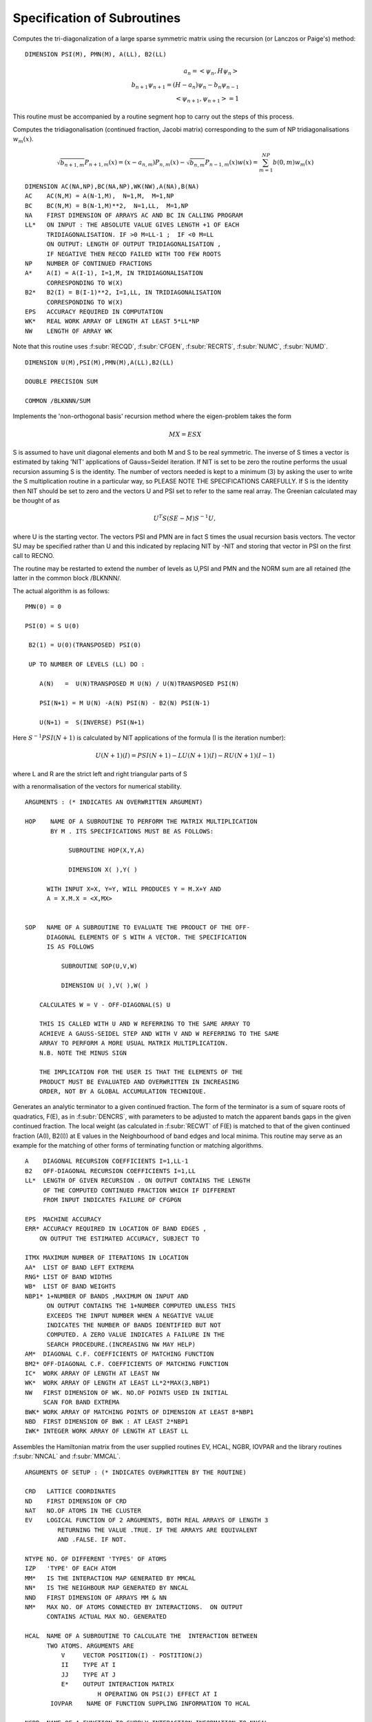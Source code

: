 Specification of Subroutines
=============================

.. f:subroutine:: RECAL(HOP,PSI,PMN,M,A,B2,LL)

Computes the tri-diagonalization of a large sparse symmetric matrix
using the recursion (or Lanczos or Paige's) method:

::

  DIMENSION PSI(M), PMN(M), A(LL), B2(LL)

.. math::
  a_n = <\psi_{n},H \psi_{n}> \\
  b_{n+1}\psi_{n+1} = (H-a_{n})\psi_{n} - b_{n}\psi_{n-1}\\
  <\psi_{n+1},\psi_{n+1}> = 1

This routine must be accompanied by a routine segment hop to carry
out the steps of this process.

.. f:subroutine:: RECSUM(AC,BC,NA,LL,NP,A,B2,EPS,WK,NW)

Computes the tridiagonalisation (continued fraction, Jacobi matrix)
corresponding to the sum of NP tridiagonalisations :math:`w_{m}(x)`.

.. math::
  \sqrt{b_{n+1,m}} P_{n+1,m}(x) = (x-a_{n,m})P_{n,m}(x)-\sqrt{b_{n,m}}P_{n-1,m}(x)
  w(x) = \sum_{m=1}^{NP} b(0,m) w_{m}(x)

::

  DIMENSION AC(NA,NP),BC(NA,NP),WK(NW),A(NA),B(NA)
  AC    AC(N,M) = A(N-1,M),  N=1,M,  M=1,NP
  BC    BC(N,M) = B(N-1,M)**2,  N=1,LL,  M=1,NP
  NA    FIRST DIMENSION OF ARRAYS AC AND BC IN CALLING PROGRAM
  LL*   ON INPUT : THE ABSOLUTE VALUE GIVES LENGTH +1 OF EACH
        TRIDIAGONALISATION. IF >0 M=LL-1 ;  IF <0 M=LL
        ON OUTPUT: LENGTH OF OUTPUT TRIDIAGONALISATION ,
        IF NEGATIVE THEN RECQD FAILED WITH TOO FEW ROOTS
  NP    NUMBER OF CONTINUED FRACTIONS
  A*    A(I) = A(I-1), I=1,M, IN TRIDIAGONALISATION 
        CORRESPONDING TO W(X)
  B2*   B2(I) = B(I-1)**2, I=1,LL, IN TRIDIAGONALISATION 
        CORRESPONDING TO W(X)
  EPS   ACCURACY REQUIRED IN COMPUTATION
  WK*   REAL WORK ARRAY OF LENGTH AT LEAST 5*LL*NP
  NW    LENGTH OF ARRAY WK

Note that this routine uses :f:subr:`RECQD`, 
:f:subr:`CFGEN`, :f:subr:`RECRTS`, :f:subr:`NUMC`, :f:subr:`NUMD`.

.. f:subroutine:: RECNO(HOP,SOP,U,M,NIT,LS,LL,A,B2,PSI,PMN,EMACH)

::

  DIMENSION U(M),PSI(M),PMN(M),A(LL),B2(LL)

  DOUBLE PRECISION SUM

  COMMON /BLKNNN/SUM

Implements the 'non-orthogonal basis' recursion method
where the eigen-problem takes the form

.. math::
  MX = ESX

S is assumed to have unit diagonal elements and both M and S
to be real symmetric. The inverse of S times a vector is
estimated by taking 'NIT' applications of Gauss=Seidel iteration. If NIT
is set to be zero the routine performs the usual recursion
assuming S is the identity. The number of vectors needed is kept to a minimum
(3) by asking the user to write the S multiplication routine in 
a particular way, so PLEASE NOTE THE SPECIFICATIONS CAREFULLY. 
If S is the identity then NIT should be set to zero and the vectors
U and PSI set to refer to the same real array. The Greenian calculated may
be thought of as 

.. math::
  U^{T}S(SE-M)S^{-1}U,

where U is the starting vector. The vectors
PSI and PMN are in fact S times the usual recursion basis
vectors. The vector SU may be specified rather than U and
this indicated by replacing NIT by -NIT and storing
that vector in PSI on the first call to RECNO.

The routine may be restarted to extend the number of levels
as U,PSI and PMN and the NORM sum are all retained (the latter
in the common block /BLKNNN/.

The actual algorithm is as follows:

::

  PMN(0) = 0

  PSI(0) = S U(0)

   B2(1) = U(0)(TRANSPOSED) PSI(0)

   UP TO NUMBER OF LEVELS (LL) DO :

      A(N)   =  U(N)TRANSPOSED M U(N) / U(N)TRANSPOSED PSI(N)

      PSI(N+1) = M U(N) -A(N) PSI(N) - B2(N) PSI(N-1)

      U(N+1) =  S(INVERSE) PSI(N+1)

Here :math:`S^{-1}PSI(N+1)` is calculated by NIT applications
of the formula (I is the iteration number):

.. math::
  U(N+1)(I) = PSI(N+1) - LU(N+1)(I) - RU(N+1)(I-1)

where L and R are the strict left and right triangular parts
of S

with a renormalisation of the vectors for numerical stability.

::

  ARGUMENTS : (* INDICATES AN OVERWRITTEN ARGUMENT)

  HOP    NAME OF A SUBROUTINE TO PERFORM THE MATRIX MULTIPLICATION
         BY M . ITS SPECIFICATIONS MUST BE AS FOLLOWS:

              SUBROUTINE HOP(X,Y,A)

              DIMENSION X( ),Y( )

        WITH INPUT X=X, Y=Y, WILL PRODUCES Y = M.X+Y AND
        A = X.M.X = <X,MX>


  SOP   NAME OF A SUBROUTINE TO EVALUATE THE PRODUCT OF THE OFF-
        DIAGONAL ELEMENTS OF S WITH A VECTOR. THE SPECIFICATION
        IS AS FOLLOWS

            SUBROUTINE SOP(U,V,W)

            DIMENSION U( ),V( ),W( )

      CALCULATES W = V - OFF-DIAGONAL(S) U

      THIS IS CALLED WITH U AND W REFERRING TO THE SAME ARRAY TO
      ACHIEVE A GAUSS-SEIDEL STEP AND WITH V AND W REFERRING TO THE SAME
      ARRAY TO PERFORM A MORE USUAL MATRIX MULTIPLICATION.
      N.B. NOTE THE MINUS SIGN

      THE IMPLICATION FOR THE USER IS THAT THE ELEMENTS OF THE
      PRODUCT MUST BE EVALUATED AND OVERWRITTEN IN INCREASING
      ORDER, NOT BY A GLOBAL ACCUMULATION TECHNIQUE.


.. f:subroutine:: TERMGN (A,B2,LL,EPS,ERR,ITMX,AA,RNG,WB,NBP1,AM,BM2,IC,WK,NW,BWK,NBD,IWK)

Generates an analytic terminator to a given continued fraction. The form of the
terminator is a sum of square roots of quadratics, F(E), as in :f:subr:`DENCRS`, 
with parameters to be adjusted to match the apparent bands gaps in the given
continued fraction. The local weight (as calculated in :f:subr:`RECWT` of F(E)
is matched to that of the given continued fraction (A(I), B2(I)) at E values
in the Neighbourhood of band edges and local minima. This routine may
serve as an example for the matching of other forms of terminating function
or matching algorithms.

::

  A    DIAGONAL RECURSION COEFFICIENTS I=1,LL-1
  B2   OFF-DIAGONAL RECURSION COEFFICIENTS I=1,LL
  LL*  LENGTH OF GIVEN RECURSION . ON OUTPUT CONTAINS THE LENGTH
       OF THE COMPUTED CONTINUED FRACTION WHICH IF DIFFERENT
       FROM INPUT INDICATES FAILURE OF CFGPGN
  
  EPS  MACHINE ACCURACY
  ERR* ACCURACY REQUIRED IN LOCATION OF BAND EDGES ,
      ON OUTPUT THE ESTIMATED ACCURACY, SUBJECT TO
  
  ITMX MAXIMUM NUMBER OF ITERATIONS IN LOCATION
  AA*  LIST OF BAND LEFT EXTREMA
  RNG* LIST OF BAND WIDTHS
  WB*  LIST OF BAND WEIGHTS
  NBP1* 1+NUMBER OF BANDS ,MAXIMUM ON INPUT AND
        ON OUTPUT CONTAINS THE 1+NUMBER COMPUTED UNLESS THIS
        EXCEEDS THE INPUT NUMBER WHEN A NEGATIVE VALUE
        INDICATES THE NUMBER OF BANDS IDENTIFIED BUT NOT
        COMPUTED. A ZERO VALUE INDICATES A FAILURE IN THE
        SEARCH PROCEDURE.(INCREASING NW MAY HELP)
  AM*  DIAGONAL C.F. COEFFICIENTS OF MATCHING FUNCTION
  BM2* OFF-DIAGONAL C.F. COEFFICIENTS OF MATCHING FUNCTION
  IC*  WORK ARRAY OF LENGTH AT LEAST NW
  WK*  WORK ARRAY OF LENGTH AT LEAST LL*2*MAX(3,NBP1)
  NW   FIRST DIMENSION OF WK. NO.OF POINTS USED IN INITIAL
       SCAN FOR BAND EXTREMA
  BWK* WORK ARRAY OF MATCHING POINTS OF DIMENSION AT LEAST 8*NBP1
  NBD  FIRST DIMENSION OF BWK : AT LEAST 2*NBP1
  IWK* INTEGER WORK ARRAY OF LENGTH AT LEAST LL


.. f:subroutine:: SETUP(CRD,ND,NAT,EV,NTYPE,IZP,MM,NN,NND,NM,HCAL,NGBR,IOVPAR,EE,NP,NED,NE,VEC,IW)

Assembles the Hamiltonian matrix from the user supplied routines EV, HCAL, NGBR, IOVPAR and
the library routines :f:subr:`NNCAL` and :f:subr:`MMCAL`.

::

  ARGUMENTS OF SETUP : (* INDICATES OVERWRITTEN BY THE ROUTINE)

  CRD   LATTICE COORDINATES
  ND    FIRST DIMENSION OF CRD
  NAT   NO.OF ATOMS IN THE CLUSTER
  EV    LOGICAL FUNCTION OF 2 ARGUMENTS, BOTH REAL ARRAYS OF LENGTH 3
           RETURNING THE VALUE .TRUE. IF THE ARRAYS ARE EQUIVALENT
           AND .FALSE. IF NOT.
  
  NTYPE NO. OF DIFFERENT 'TYPES' OF ATOMS
  IZP   'TYPE' OF EACH ATOM
  MM*   IS THE INTERACTION MAP GENERATED BY MMCAL
  NN*   IS THE NEIGHBOUR MAP GENERATED BY NNCAL
  NND   FIRST DIMENSION OF ARRAYS MM & NN
  NM*   MAX NO. OF ATOMS CONNECTED BY INTERACTIONS.  ON OUTPUT
        CONTAINS ACTUAL MAX NO. GENERATED
  
  HCAL  NAME OF A SUBROUTINE TO CALCULATE THE  INTERACTION BETWEEN
        TWO ATOMS. ARGUMENTS ARE
            V     VECTOR POSITION(I) - POSTITION(J)
            II    TYPE AT I
            JJ    TYPE AT J
            E*    OUTPUT INTERACTION MATRIX
                      H OPERATING ON PSI(J) EFFECT AT I
         IOVPAR    NAME OF FUNCTION SUPPLING INFORMATION TO HCAL
  
  NGBR  NAME OF A FUNCTION TO SUPPLY INTERACTION INFORMATION TO NNCAL
        ARGUMENTS ARE :
            II    'TYPE' OF ATOM I
            JJ    'TYPE' OF ATOM J
            R2    SQUARE OF DISTANCE FROM I TO J
            DD    DUMMY ARGUMENT
            NGBR  TAKES THE VALUE 1 IF I & J ARE NEIGHBOURS
                  AND 0 OTHERWISE
  
  EE    LIST OF INTERACTION MATRICES
  NP    FIRST 2 DIMENSIONS OF ARRAY EE
  NED   LAST DIMENSION OF ARRAYS EE,IW,VEC
  NE*   NO. OF DISTINCT DISPLACEMENT VECTORS (MATRICES) FOUND
  VEC*  LIST OF DISTINCT DISPLACEMENT VECTORS FOUND 
        (POSN. J - POSN.I)
  IW*   LIST OF ATOM TYPES AT THE ENDS OF THE VECTORS IN VEC
        IW(1,.) IS TYPE OF I IW(2,.) IS TYPE OF J

.. f:subroutine:: NNCAL(CRD,NDIM,NAT,IZP,NN,ND,NM,NGBR)
  
Calculates the 'NEAREST NEIGHBOUR' map of a lattice, given
a subroutine defining 'neighbour'. It also extends a map
generated by a previous call, in which case added atoms
are indicated by a negative value of IZP.


::

  ARGUMENTS: (* INDICATES OVERWRITING BY THE SUBROUTINE)
  
  CRD(I,J)  LATTICE COORDINATES (I=1,3),J=1,NAT
  NDIM      FIRST DIMENSION OF ARRAY CRD >OR= 3
  NAT       NUMBER OF LATTICE POINTS
  IZP       INTEGER*2 ARRAY LISTING THE 'TYPE' OF EACH SITE (FOR NGBR)
            IF IZP(I) IS NEGATIVE THE ABSOLUTE VALUE IS TAKEN
            AND ONLY THOSE ATOMS WITH NEGATIVE IZP ARE CONSIDERED
            FOR MODIFICATIONS TO NN
  
  NN*       'NEAREST NEIGHBOUR MAP' :
             NN(I,1) = 1+NUMBER OF NEIGHBOURS OF SITE I
             NN(I,J),J=2,NN(I,1) LIST OF SITES CONNECTED TO SITE I
  
  ND        FIRST DIMENSION OF ARRAY NN
  NM*       SECOND DIMENSION OF ARRAY NN (MAX. NO. OF NEIGHBOURS +1)
            ON OUTPUT CONTAINS ACTUAL MAX.NO. OF NEIGHBOURS +1


.. f:subroutine:: ADDAT(CRD,ND,NAT,EV,IZP,MM,NN,NND,NM,NGBR,NE,EE,NP,VEC,IW,NED,OVPAR,HCAL)

Extends the Hamiltonian matrix from the user supplied routines EV, HCAL, NGBR and IOVPAR,
and the library routines :f:subr:`NNCAL` and :f:subr:`MMCAL`. This assumes it has already
been set up by subroutine :f:subr:`SETUP` in the arrays, MM, NN, EE, VEC, and IW.

::

  ARGUMENTS OF ADDAT : (* INDICATES OVERWRITTEN BY THE ROUTINE)
  
  CRD  LATTICE COORDINATES
  ND   FIRST DIMENSION OF CRD
  NAT  NO.OF ATOMS IN THE CLUSTER
  EV   LOGICAL FUNCTION OF 2 ARGUMENTS, BOTH REAL ARRAYS OF LENGTH 3
       RETURNING THE VALUE .TRUE. IF THE ARRAYS ARE EQUIVALENT
       AND .FALSE. IF NOT.
  
  IZP  THE ABSOLUTE VALUE GIVES 'TYPE' OF EACH ATOM
          IF THE SIGN IS + THEN THE ATOM IS ASSUMED PART OF THE ORIGINAL CLUSTER
          IF THE SIGN IS - THEN THE ATOM  HAS ITS CONNECTIVITY AND INTERACTIONS COMPUTED
  
  MM*  IS THE INTERACTION MAP GENERATED BY MMCAL
  NN*  IS THE NEIGHBOUR MAP GENERATED BY NNCAL
  NND  FIRST DIMENSION OF ARRAYS MM & NN
  NM*  MAX NO. OF ATOMS CONNECTED BY INTERACTIONS.  ON OUTPUT
       CONTAINS ACTUAL MAX NO. GENERATED
  NGBR  NAME OF A FUNCTION TO SUPPLY INTERACTION INFORMATION TO NNCAL
        ARGUMENTS ARE :
            II    'TYPE' OF ATOM I
            JJ    'TYPE' OF ATOM J
            R2    SQUARE OF DISTANCE FROM I TO J
            DD    DUMMY ARGUMENT
  
         NGBR  TAKES THE VALUE 1 IF I & J ARE NEIGHBOURS
               AND 0 OTHERWISE
  
  NE*   NO. OF DISTINCT DISPLACEMENT VECTORS (MATRICES) ALREADY FOUND
        ON OUTPUT CONTAINS THE NEW TOTAL NUMBER FOUND
  EE*   LIST OF INTERACTION MATRICES
  NP    FIRST 2 DIMENSIONS OF ARRAY EE
  VEC*  LIST OF DISTINCT DISPLACEMENT VECTORS FOUND (POSN. I - POSN.J)
  IW*   LIST OF ATOM TYPES AT THE ENDS OF THE VECTORS IN VEC
        IW(1,.) IS TYPE OF I IW(2,.) IS TYPE OF J
  NED    LAST DIMENSION OF ARRAYS EE,IW,VEC
  OVPAR  NAME OF A FUNCTION TO SUPPLY OVERLAP PARAMETERS TO HCAL
         ARGUMENTS ARE
            II   'TYPE' OF ATOM I
            JJ   'TYPE' OF ATOM J
            R2    SQUARE OF THE DISTANCE FROM I TO J
            DD*   OVERLAP PARAMETERS AS REQUIRED BY HCAL
                  THE NOTATION USED IS AS FOLLOWS:
                DD(1)   DD SIGMA
                DD(2)   DD PI
                DD(3)   DD DELTA
                DD(4)   PD SIGMA
                DD(5)   PD PI
                DD(6)   PP SIGMA
                DD(7)   PP PI
                DD(8)   SD SIGMA
                DD(9)   SP SIGMA
                DD(10)  SS SIGMA
                DD(11)  D SELF ENERGY
                DD(12)  P SELF ENERGY
  
  HCAL  NAME OF A SUBROUTINE TO CALCULATE THE  INTERACTION BETWEEN
    TWO ATOMS. ARGUMENTS ARE
      V    VECTOR POSITION(I) - POSTITION(J)
      II   TYPE AT I
      JJ   TYPE AT J
      E*   OUTPUT INTERACTION MATRIX
           H OPERATING ON PSI(J) EFFECT AT I
      IOVPAR    NAME OF FUNCTION SUPPLING INFORMATION TO HCAL


.. f:subroutine:: MMCAL(CRD,NDIM,NAT,NN,ND,NM,EV,IZP,NMAT,MM,VEC,IW)

Computes an index of distinct vectors linking neighbouring sites
in a given lattice. The vectors are computed and indexed according to
the 'type' (as defined by IZP) of the terminal atoms as well as by the
vector components. Thus if there are 3 types of atoms linked in all
pair combinations by equivalent vectors, all combinations will occur
in the index. (i.e. 12 entries including both senses of the vector)
if any of the 'types' in IZP are negative, it is assumed that
MMCAL has already been called for a subcluster of the current cluster
and that those atoms with negative izp are new additions whose
interactions are to be computed (see :f:subr:`ADDAT` for an example of this
usage).

::

  INTEGER*2 NN(ND,NM),MM(ND,NM),IZP(NAT),IW(2,NMAT)
  DIMENSION CRD(NDIM,NAT),VEC(NDIM,NMAT)
  LOGICAL EV
  COMMON /BLKNNM/NNMAT

  CRD(I,J)  COORDINATES OF THE LATTICE (I=1,NDIM) ,J=1,NAT
  NDIM    FIRST DIMENSION OF ARRAYS CRD AND VEC
  NAT     NUMBER OF SITES IN THE LATTICE
  NN      NEAREST NEIGHBOUR MAP AS CALCULATED BY NNCAL :
          NN(I,1)=1+NO.OF NEIGHBOURS OF SITE I
          NN(I,J),J=2,NN(I,1) LISTS THE NEIGHBOURS OF SITE I

  ND      FIRST DIMENSION OF ARRAY NN
  NM      SECOND DIMENSION OF ARRAY NN
  EV      LOGICAL FUNCTION (DECLARED EXTERNAL IN THE CALLING ROUTINE)
          WITH 2 ARGUMENTS, EACH A REAL ARRAY OF LENGTH NDIM, 
          RETURNING THE VALUE .TRUE. IF ITS ARGUMENTS ARE THE 'SAME'
          AND  .FALSE. IF NOT. THE ARGUMENTS MUST BE UNCHANGED.

  IZP     IZP(I) ABSOLUTE VALUE GIVES 'TYPE' OF I TH LATTICE SITE
          IF ATOMS ARE BEING ADDED TO AN EXISTING CLUSTER THEN A
          NEGATIVE SIGN INDICATES AN ADDED ATOM.

  NMAT*   ON  A FIRST CALL THE MAXIMUM NUMBER OF DISTINCT VECTORS
          ALLOWED. SUBSEQUENTLY THE NUMBER PREVIOUSLY CALCULATED(AS O/P)
          ON OUTPUT THE ACTUAL NUMBER OF VECTORS CALCULATED
          IF 0 THEN NOT ENOUGH STORE HAS BEEN ALLOWED
          AND NMAT MUST BE INCREASED.

  MM*     INDEX OF VECTORS LINKING NEIGHBOURING SITES:
          MM(I,J)= K, THE INDEX OF THE VECTOR STORED IN VEC SUCH
          THAT VEC(K)=SITE VECTOR(NN(I,J)) - SITE VECTOR(I)  ,J=2,NN(I,1)

  VEC(R,K)* LIST OF DISTINCT VECTORS  ,(R=1,NDIM) , K=1,NMAT
  IW(1,K)*  'TYPE' OF ATOM I AT ONE END OF THE K TH VECTOR
  IW(2,K)*  'TYPE' OF ATOM J AT THE OTHER END OF THE K TH VECTOR


.. f:subroutine:: ONION(NN,ND,NM,IZERO,NAT,IST,NNS,IW)

::
      INTEGER*2 NN(ND,NM),IZERO(NAT),IST(NNS),IW(NAT)

Assigns each site in a lattice (defined by a 'connectivity map')
to a shell defined by a 'topological' (number of 'hops') distance from
a given group of sites. The given group is labelled 'SHELL 1'.


::

  NN     NEIGHBOUR MAP AS DEFINED BY NNCAL
  ND     FIRST DIMENSION OF ARRAY NN
  NM     SECOND DIMENSION OF ARRAY NN
  IZERO* INTEGER*2 ARRAY RETURNING THE SHELL NUMBER OF EACH SITE
  NAT    NUMBER OF LATTICE SITES
  IST    INTEGER*2 ARRAY INDEXING THE 'CENTRAL' SITE(S)
  NNS    NUMBER OF CENTRAL SITES
  IW     INTEGER*2 WORK ARRAY OF LENGTH AT LEAST NAT


.. f:subroutine:: ORPEEL(NSTRT,NORB,NO,MM,NN,ND,ID,EE,NP,NE,NED,MEM)

Implements orbital peeling as specified in the PHD thesis
of N.R. Burke. An equivalent (functional) definition is that
the subroutine deletes a row and column of a sparse matrix
as set up using :f:subr:`NNCAL` and :f:subr:`MMCAL`. The matrix
is assumed to be partitioned into NP by NP blocks, of which there 
are only relatively few distinct ones in the overall matrix. To
delete a row and colum, therefore, a copy is made of the blocks 
involved and the list of submatrices modified accordingly.
It is assumed that the overall purpose is to delete rows and 
columns defined by a given diagonal submatrix.

::

  NSTRT THE STARTING ATOM .(DIAGONAL SUBMATRIX TO BE DELETED)
  NORB  ORBITAL TO BE PEELED (ROW & COL. OF SUBMATRX TO BE DELETED)
  NO    CODE :
        IF = 1  THE INTERACTION MATRICES ARE COPIED AND EE EXTENDED
               (I.E.FIRST CALL FOR A GIVEN PEELING SEQUENCE)
        IF BETWEEN 1 & NP THE COPIED INTERACTION MATRICES ARE MODIFIED
        BY DELETION OF THE APPROPRIATE ROW OR COLUMN (THE NORBTH)
        IF = NP THE INTERACTION MATRICES ARE RESTORED TO THOSE
        ORIGINALLY OPERATIVE.(I.E. THE LAST CALL OF A
        SEQUENCE)
  MM*   THE INDEX OF SUBMATRICES CORRESPONDING TO NN
        MM(I,J)  INDEX OF INTERACTION MATRIX BETWEEN ATOM NN(I,J)
        AND ATOM I ; J.NE.1 . IF J=1 THEN = INDEX OF THE SELF
        INTERACTION MATRIX OF ATOM I.
  NN      THE INDEX OF NEIGHBOURS
            NN(I,1) = 1+ NO. OF NEIGHBOURS OF ATOM I
            NN(I,J), J=2,NN(I,1) LIST OF NEIGHBOURS OF ATOM I
  ND      FIRST DIMENSION OF ARRAYS NN & MM
  ID      SECOND DIMENSION OF ARRAYS NN & MM
  EE*     LIST OF INTERACTION MATRICES
  NP      FIRST 2 DIMENSIONS OF ARRAY EE
  NE*     NO. OF INTERACTION MATRICES SO FAR COMPUTED
  NED     MAX NO. OF INTERACTION MATRICES ALLOWED( LAST DIMENSION OF EE)
  MEM*    STORAGE SPACE TO ENABLE RESTORATION OF THE ORIGINAL MATRIX


.. f:function:: DENQD(E,EMX,A,B2,LL,ALP,EPS,TB,NT,NQ,NE,IWK)

::

  DIMENSION A(LL), B2(LL), TB(NT,4), IWK(LL)
  
Evaluates the density of states, :math:`N(E)`, corresponding to a given
continued fraction (J-Matrix) at a given point :math:`E` and returns that value
and also quadrature nodes and weights at a set of points bounded above by
EMX. The table of values TB is output so that the integrated density of states,
densiyt of states, and similar function may be evaluated
at each E(I) not greater than EMX.
e.g. The integral to TB(I,1) of F(x)N(x)dx 
is approximated by the sum J=1,I (last term times alpha)

.. math::

  F(TB(J,1))TB(J,2)

The expressions defining the approximation are as follows
(with N=LL):

.. math::
  A(N) = E- B2(N) \frac{P(E,N-1)}{P(E,N)}
  W(I) = \frac{Q(E(I),N)}{P'(E(I),N+1)}

The term :math:`\frac{DW(I)}{DA(LL)}` is equal to the following expression
evaluated at E(I):

.. math::
  \frac{Q'(N)P(N)-P'(N+1)Q(N-1)+W(I)P'(N)P'(N+1)-P''(N+1)P(N)}{P'(N+1)^{2}}

.. math::
  N(E) = P(E,N+1)/P(E,N){\sum I<NE DW(I)/DA(LL) + ALP*\frac{DW(NE)}{DA(LL)}}

P and Q are the monic orthogonal polynomials of the first 
and second kind associated with the weight function
N(E) (see :f:subr:`PLYVAL` for explicit definition of P),
and the E(I) are the eigenvalues of the given Jacobi
matrix with A(LL) appended so that E(NE)=E.
In the actual calculation the values of the polynomials
are renormalised to maintain numerical stability
(only ratios of polynomials appear in the above expressions).

This routines uses :f:subr:`RECWT`, :f:subr:`RECRTS`,
:f:subr:`NUMC`, :f:subr:`NUMD`.

::

  DENQD TAKES THE COMPUTED VALUE OF THE DENSITY OF STATES AT E
  E    VALUE AT WHICH DENSITY OF STATES REQUIRED
  EMX  UPPER LIMIT OF RANGE OF QUADRATURE NODAL VALUES REQUIRED > E
  A*   DIAGONAL J-MATRIX ELEMENTS (A(LL) OVERWRITTEN) I=1,LL-1
  B2   SQUARES OF SUB-DIAGONAL J-MATRIX ELEMENTS I=2,LL
       B2(1) IS THE TOTAL WEIGHT OF THE DENSITY OF STATES
  LL   LENGTH OF TRIDIAGONALISATION
  ALP  PROPORTION OF WEIGHT AT LAST NODE, 0<ALP<1 ,USUALLY =0.5
  EPS  ACCURACY REQUIRED IN ROOT-FINDING
  TB*  TABLE OF QUADRATURE NODES AND DIFFERENTIALS :
       TB(I,1)   NODAL POINTS : E(I)
       TB(I,2)   NODAL WEIGHTS : W(I)
       TB(I,3)   DW(I)/DA(LL)
       TB(I,4)   P'(E(I),LL+1) / P(E(I),LL)
  NT   FIRST DIMENSION OF ARRAY TB IN CALLING SEGMENT
  NQ*  NUMBER OF NODAL VALUES CALCULATED
  NE*  IABS(NE) GIVES INDEX OF NODE CORRESPONDING TO E :TB(NE,1)=E
       IF NEGATIVE THE ACCURACY IS INADEQUATE
       IF = 0 A MULTIPLE ROOT WAS IDENTIFIED IN RECRTS
  IWK* INTEGER WORK SPACE OF LENGTH AT LEAST LL (O/P FROM RECRTS)


.. f:function:: DENSQ(E,A,B2,LL,EI)

::

  DIMENSION A(LL),B2(LL),EI(2),P(2),Q(2)

Computes the value of the local density of states
corresponding to a continue fraction, using the 
square root terminator.(Haydock)

.. math::
  N(E) = \frac{-1}{\pi}{\rm Im}[\frac{Q(E,N-1)-B2(N)T(E)Q(E,N-2)}{P(E,N)-B2(N)T(E)P(E,N-1)}]\\
  T(E) = 0.5E - {EI(1)+EI(2)}*0.5-\sqrt{E-EI(1)}\frac{\sqrt{EI(2)-E}}{B2(LL)}

P and Q are the corresponding orthogonal polynomials of the first
and second kinds.

::
  DENSQ TAKES THE REQUIRED VALUE
  E    ARGUMENT OF CONTINUED FRACTION
  A    DENOMINATOR COEFFICIENTS OF CONTINED FRACTION I=1,LL-1
  B2   NUMERATOR COEFFICIENTS OF CONTINED FRACTION I=1,LL
  LL   LENGTH OF CONTINED FRACTION
  EI   BAND EDGES


.. f:function:: DENCRS(E,A,B2,LL,AA,RNG,WB,NB,AM,BM2)

Computes the value of a continued fraction using a terminator
based on the number, weights and positions of separate bands using
a general prescription (Haydock and Nex- To Appear). 
The matching continued fraction with square 
root band edges may be generated using :f:subr:`CFGPGN` or :f:subr:`TERGEN`
and should be of the same length as the original.

The function:

.. math::
  F(E) = \sum_{K}8.0\frac{WB(K)}{RNG(K)^{2}}(E-(AA(K)+ 0.5\cdot RNG(K))-\sqrt{E-AA(K)}\sqrt{AA(K)+RNG(K)-E}

is assumed to correspond to the supplied coefficients AM(I) and BM2(I).

.. math::
  T(E) = \frac{S(E,N-1)-F(E)R(E,N)}{S(E,N-2)-F(E)R(E,N-1)}\frac{1}{BM2(N)} \\

  N(E) = \frac{-1}{\pi}{\rm Im}[Q(E,N-1)-\frac{B2(N)T(E)Q(E,N-2)}{P(E,N)-B2(N)T(E)P(E,N-1)}]

where N=LL and P,Q and R,S are the orthogonal polynomials of the first and second kinds 
corresponding to A,B2 and AM,BM2 respectively. 

This routine uses :f:subr:`PLYVAL`.

::

  ARGUMENTS : (* INDICATES AN OVERWRITTEN ARGUMENT)
  
  DENCRS TAKES THE REQUIRED VALUE
  E    ARGUMENT OF CONTINUED FRACTION
  A    DENOMINATOR COEFFICIENTS OF CONTINUED FRACTION I=1,LL-1
  B2   NUMERATOR COEFFICIENTS OF CONTINUED FRACTION I=1,LL
  LL   LENGTH OF CONTINUED FRACTION
  AA   LIST OF BAND LEFT EXTREMA
  RNG  LIST OF BAND WIDTHS
  WB   LIST OF WEIGHTS OF BANDS
  NB   NUMBER OF BANDS (GREATER THAN 0)
  AM   LL-1 DENOMINATOR COEFFICIENTS OF MATCHING CONTINUED FRACTION
  BM2  LL NUMERATOR COEFFICIENTS OF MATCHING CONTINUED FRACTION


.. f:function:: DENINT(E,A,B2,NA,NP,LL,ALP,EPS,WK,IWK,ICODE)

::

  DIMENSION A(NA,NP),B2(NA,NP),WK(LL,4),IWK(LL)

Evaluates the integrated density of states, N(E), 
corresponding to a given sum of continued fractions
(J-matrices) at a given point E and returns that value,
using the 'quadrature' approach. This routine
uses :f:subr:`DENQD`, :f:subr:`RECWT`,
:f:subr:`RECRTS`, :f:subr:`NUMC`, :f:subr:`NUMD`.

::

  DENINT TAKES THE COMPUTED VALUE OF THE INTEGRATED DENSITY OF STATES AT E
  E      VALUE AT WHICH INTEGRATED DENSITY OF STATES REQUIRED
  A*     DIAGONAL J-MATRIX ELEMENTS (A(LL,K) OVERWRITTEN) I=1,LL-1
  B2     SQUARES OF SUB-DIAGONAL J-MATRIX ELEMENTS I=2,LL
         B2(1,K) IS THE WEIGHT IN THE K TH BAND
  NA     FIRST DIMENSION OF ARRAYS A AND B2 >= LL
  NP     NUMBER OF DENSITY OF STATES TO BE SUMMED
  LL     LENGTH OF TRIDIAGONALISATIONS
  ALP    PROPORTION OF WEIGHT AT LAST NODE, 0<ALP<1 ,USUALLY =0.5
  EPS    ACCURACY REQUIRED IN ROOT-FINDING
  WK*    WORK ARRAY OF LENGTH AT LEAST 4*LL
  IWK*   INTEGER WORK SPACE OF LENGTH AT LEAST LL (O/P FROM RECRTS)
  ICODE* 0 ON A SUCCESSFUL OUTPUT
  NEGATIVE  IF A FAILURE IN DENQD



.. f:subroutine:: DENCRQ(E,A,B2,LL,AA,RNG,WB,NB,AM,BM2)

Computes the value of a Greenian represented by a continued fraction
using a terminator based on the number, weights, and positions of
separate bands using a general prescription 
(Haydock and Nex to appear). The matching continued fraction with
square root band edges may be generated using 
:f:subr:`CFGPGN` or :f:subr:`TERGEN`
and should be of the same length as the original.

The function:

.. math::
  F(E) = \sum 8.0 \frac{WB(K)}{RNG(K)^{2}} E-AA(K) + 0.5RNG(K)
        - \sqrt{E-AA(K)}\sqrt{AA(K)+RNG(K)-E},

is assumed to correspond to the supplied coefficients AM(I),
BM2(I).

.. math::
  T(E) = \frac{S(E,N-1)-F(E)R(E,N)}{S(E,N-2)-F(E)R(E,N-1)}\frac{1}{BM2(N)} \\
  N(E) = \frac{-1}{\pi}Im[G(E)] \\
  G(E) = Q(E,N-1)-B2(N)T(E)Q(E,N-2)/P(E,N)-B2(N)T(E)P(E,N-1),

where N=LL and P,Q and R,S are the orthogonal polynomials of the first and 
second kinds corresponding to A,B2 and AM,BM2 respectively. 

This routine uses :f:subr:`PLYVAL`.

::
  DENCRQ TAKES THE REQUIRED VALUE
  E    ARGUMENT OF CONTINUED FRACTION
  A    DENOMINATOR COEFFICIENTS OF CONTINUED FRACTION I=1,LL-1
  B2   NUMERATOR COEFFICIENTS OF CONTINUED FRACTION I=1,LL
  LL   LENGTH OF CONTINUED FRACTION
  AA   LIST OF BAND LEFT EXTREMA
  RNG  LIST OF BAND WIDTHS
  WB   LIST OF WEIGHTS OF BANDS
  NB   NUMBER OF BANDS (GREATER THAN 0)
  AM   LL-1 DENOMINATOR COEFFICIENTS OF MATCHING CONTINUED FRACTION
  BM2  LL NUMERATOR COEFFICIENTS OF MATCHING CONTINUED FRACTION


.. f:function:: RECWT(E,A,B2,LL,EPS,N,P,NS)

Computes the value of the weight at the fixed point in a 1-fixed
point Gaussian quadrature, given the corresponding 3-term recurrence
relation:

.. math::
  P(E,J)= (E-A(J))*P(E,J-1) - B2(J)*P(E,J-2)

::

  ARGUMENTS : (* INDICATES AN OVERWRITTEN ARGUMENT)
  DIMENSION A(LL),B2(LL),P(2,3)
  E    REQUIRED FIXED POINT IN QUADRATURE. IT MAY BE A NODE OF
       THE LL-1 OR LL QUADRATURE IF A(LL) IS APPROPRIATELY DEFINED
  A*   DIAGONAL ELEMENTS OF THE RECURRENCE. IF N IS CHANGED
       FROM -1 INPUT TO 0 ON OUTPUT THEN A(LL) CONTAINS THE ADJUSTED
       VALUE TO ACHIEVE A GAUSSIAN NODE AT E, OTHERWISE A IS
       UNCHANGED.
  B2   SUB-DIAGONAL ELEMENTS OF THE RECURRENCE
  LL   INDEX OF LAST B2 VALUE TO BE USED
  EPS  RELATIVE THRESHOLD VALUE OF THE POLYNOMIAL BELOW WHICH E WILL BE ACCEPTED AS A ZERO
  N*   CODE :
       -1   A(LL) TO BE OVERWRITTEN. N CHANGED TO 0 IF SUCCESSFUL, UNCHANGED OTHERWISE
        0   A(LL) GIVEN (NOT OVERWRITTEN)
        1   A(LL) NOT COMPUTED EXPLICITLY (NOT OVERWRITTEN)
  
  P* FINAL POLYNOMIAL VALUES USED IN CALCULATION OF WEIGHT TO BE USED 
     UNCHANGED IF ROUTINE IS RE-ENTERED WITH NS=LL
       IF N=LL-IABS(N)
            P(2,1)=P(E,N)       P(1,1)=P(E,N-1)
            P(2,2)=P'(E,N)      P(1,2)=P'(E,N-1)
            P(2,3)=Q(E,N-1)     P(1,3)=Q(E,N-2)
       Q(E,M) IS THE POLYNOMIAL OF THE SECOND KIND OF DEGREE M
  
  NS POINT AT WHICH RECURRENCE IS INITIATED . THIS SHOULD BE
     1 INITIALLY , BUT FOR A SUBSEQUENT CALL, WITH E UNCHANGED AND LARGER LL, 
     SHOULD BE SET TO THE CURRENT VALUE OF LL

This routine may be called repeatedly with increasing number
of levels such that it does not recompute earlier polynomial
values. If required the value of the last coefficient, A(LL),
may be computed, or it may be assumed that this has already been
done and that value used in the calculation of the weight.
The expression for the weight used is (with N=LL).

.. math::
  \frac{P(E,N-1)*Q(E,N-1)-P(E,N)*Q(E,N-2)}{P(E,N-1)*P'(E,N)-P'(E,N-1)*P(E,N)+P(E,N)**2/B2(N)}

As this form is independent of the normalisation of the polynomials. P and Q are the monic
polynomials of the first and second kinds.

.. f:subroutine:: SCAN(NN,ND,NNMX,N0,NAT,NON,SUB)

Generates all neighbours (0th, 1st, and 2nd if required) of a subcluster of atoms
(consecutively numbered) of a given cluster. Input is the 'nearest neighbour' map
of the whole cluster and output is via a user supplied subroutine which is called for
each possible neighbour.

::

  NN   NEAREST NEIGHBOUR MAP. (N.B. INTEGER*2 ARRAY)
       NN(I,1) CONTAINS 1+ NO. OF NEIGHOURS OF ATOM I
       NN(I,J),J=2,..,NN(I,1) IS THE LIST OF ATOM NUMBERS
       OF THE NEIGHBOURS OF ATOM I
  
  ND    FIRST DIMENSION OF ARRAY NN
  NNMX  SECOND DIMENSION OF ARRAY NN
  N0    FIRST ATOM OF THE SUBCLUSTER WHOSE NEIGHBOURS ARE TO
        BE GENERATED
  NAT   LAST ATOM OF THAT SUBCLUSTER
  
  NON   'ORDER' OF NEIGHBOURS REQUIRED  I.E.
        1 IF FIRST NEIGHBOURS ONLY
        2 IF FIRST & SECOND NEIGHBOURS
  
  SUB   NAME OF A USER SUPPLIED SUBROUTINE (DECLARED EXTERNAL IN
        THE CALLING ROUTINE)TO PROCESS THE INFORMATION GENERATED.
        ITS ARGUMENTS , WHICH MUST NOT BE MODIFIED, ARE :
        ......... (IA,NA,NOP)
        DIMENSION IA(NOP),NA(NOP)
  
   NOP  CONTAINS THE CODE AS FOLLOWS:
         1   FOR THE SELF INTERACTION
         2   FOR A 1ST. NEIGHBOUR INTERACTION
         3   FOR A 2ND. (NEIGHBOUR OF NEIGHBOUR) INTERACTION
  
   IA(NOP) IS THE INDEX OF THE NEIGHBOUR GENERATED I.E.
       IA(1)=I
       IA(2)=INDEX OF FIRST NEIGHBOUR OF I (IF NOP>OR= 2)
       IA(3)=INDEX OF 2ND. NEIGHBOUR OF I (VIA ATOM IA(2)) IF NOP=3
  
   NA(I) IS THE SUBSCRIPT IN THE NEIGHBOUR MAP NN OF THE
         GENERATED NEIGHBOUR. I.E.
         NA(1)=1
         NA(2)=J  WHERE IA(2)=NN(I,J) (IF NOP>OR= 2)
         NA(3)=K  WHERE IA(3)=NN(J,K) (IF NOP=3)

.. f:subroutine:: RECPER(HOP,VOP,W1,W0,A,B,NW,LLIM,NA,NL,AMAT)

For a discussion of perturbation theory and the recursion method see
`J. Phys. A Vol. 10, No. 4 (1977) <http://iopscience.iop.org/article/10.1088/0305-4470/10/4/009>`_ 
and `R. Haydock, Philos. Mag. [Part] B 37, 97 (1978) <https://doi.org/10.1080/13642817808245310>`_.
See pg. 283 in SSPV 35 for a formal discussion of perturbations to the chain model and the 
change in the coefficients of the continued fraction. 

::

  ARGUMENTS (* INDICATES OVERWRITTEN BY THE ROUTINE)
  
  HOP      NAME OF A SUBROUTINE SUPPLIED BY THE USER (AND DECLARED
           EXTERNAL IN THE CALLING ROUTINE) TO CALCULATE HX+Y
           AND Y(TRANSPOSED)HX, FOR ARBITRARY MATRICES X AND Y.THE
           ARGUMENTS OF HOP MUST BE AS FOLLOWS:
  
             SUBROUTINE HOP(X,Y,A,NW,NA,LL)
             DIMENSION X(NW,LL),Y(NW,LL),A(NA,LL)
  
             X   AN NW BY LL ARRAY TO BE PROCESSED
             Y*  AN NW BY LL ARRAY TO BE PROCESSED CONTAINING Y
                 ON INPUT AND HX+Y ON OUTPUT.
             A*  THE COMPUTED MATRIX Y(TRANSPOSED)HX
             NW  FIRST DIMENSION OF MATRICES X AND Y
             NA  FIRST DIMENSION OF ARRAY A
             LL  NO. OF COLUMNS IN MATRICES X AND Y
  
         NOTE THAT ONLY THE STARRED (*) ITEMS ARE TO BE SET BY THE USER.
  
  VOP    NAME OF A SUBROUTINE  SATISFYING THE SAME CONDITIONS AS HOP
         BUT WITH V REPLACING H.
  W1*    SQRT(B(0,0))*W0 : THE STARTING VECTORS OF THE
         RECURRENCE (UNNORMALISED).THE FIRST SUBSCRIPT RUNS
         OVER THE VECTOR COMPONENTS AND THE SECOND OVER THE
         PERTURBATION SERIES.
  W0*    W(-1,K) THE NORMALISED (-1) STARTING VECTORS STORED AS W1
  A*     OUTPUT AS THE ARRAY OF A COEFFICIENTS , THE FIRST SUBSCRIPT
         RUNNING OVER THE  RECURRENCE RELATION AND THE SECOND OVER THE
         PERTURBATION SERIES.
  B*     THE SQRT(B(N,0)*B(N,K)) COEFFICIENTS STORED AS THE AS.
         B(1,K) MUST BE SET AND CONSISTENT WITH W1.
  NW     DIMENSION OF MATRICES H AND V
  LLIM   LENGTH OF PERTURBATION SERIES REQUIRED.
  NA     FIRST DIMENSION OF ARRAYS A AND B
  NL     NO. OF 'LEVELS' IN THE RECURRENCE
  AMAT*  WORK ARRAY OF AT LEAST LLIM*LLIM ELEMENTS

.. f:subroutine:: BCCLAT(CRD,NDIM,IZP,NAT,NX,NY,NZ,NTYPE)

Generates a BCC lattice on a positive integer grid, 
enclosed by a cuboid of a given size.

::

  ARGUMENTS:( * INDICATES AN OVERWRITTEN ARGUMENT)
  CRD*    LATTICE COORDINATES ((I,J),I=1,3),J=1,NAT
  NDIM    FIRST FIRST DIMENSION OF ARRAY COORD >OR= 3
  IZP*    INTEGER*2 ARRAY RETURNING THE VALUE NTYPE IN EACH ELEMENT
  NAT*    ON INPUT THE MAXIMUM NUMBER OF LATTICE POINTS ALLOWED
          ON OUTPUT THE ACTUAL NUMBER OF POINTS GENERATED
          NX,NY,NZ  INTEGER DIMENSIONS OF THE CUBOID TO CONTAIN THE LATTICE
          NTYPE   'TYPE' CODE FOR EACH LATTICE SITE


.. f:function:: BCCBFE(I,J,R2,DD)

Determines whether a distance is a 'nearest neighbour' or 'next nearest neighbour'
distance in the BCC lattice generated by :f:subr:`BCCLAT`, and if so outputs the DD 
parameters for iron according to D.G. Pettifor. 

::

  ARGUMENTS:
  I   'TYPE' OF ONE LATTICE SITE
  J   'TYPE' OF THE OTHER LATTICE
  R2   SQUARE OF THE DISTANCE BETWEEN THE TWO LATTICE SITES
  DD*  OUTPUT AS THE DD PARAMETERS OF D.G.PETTIFOR (SIGMA,PI,DELTA)
       AND DD(11)=0.0 OF R2<1.0E-4 AS THE SELF ENERGY
       BCCBFE TAKES THE VALUE 0 IF THE SITES ARE NOT NEIGHBOURS
       AND 1 IF THEY ARE NEIGHBOURS
 

